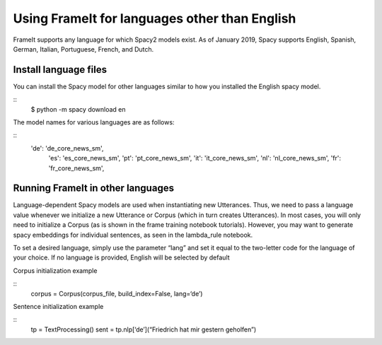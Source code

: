 Using FrameIt for languages other than English
=====================================

FrameIt supports any language for which Spacy2 models exist. As of January 2019, Spacy supports English, Spanish, German, Italian, Portuguese, French, and Dutch.

Install language files
----------------------------
You can install the Spacy model for other languages similar to how you installed the English spacy model.

::
   $ python -m spacy download en

The model names for various languages are as follows:

::
   	'de': 'de_core_news_sm',
            'es': 'es_core_news_sm',
            'pt': 'pt_core_news_sm',
            'it': 'it_core_news_sm',
            'nl': 'nl_core_news_sm',
            'fr': 'fr_core_news_sm',

Running FrameIt in other languages
------------------------------------
Language-dependent Spacy models are used when instantiating new Utterances. Thus, we need to pass a language value whenever we initialize a new Utterance or Corpus (which in turn creates Utterances). In most cases, you will only need to initialize a Corpus (as is shown in the frame training notebook tutorials). However, you may want to generate spacy embeddings for individual sentences, as seen in the lambda_rule notebook.

To set a desired language, simply use the parameter “lang” and set it equal to the two-letter code for the language of your choice. If no language is provided, English will be selected by default

Corpus initialization example

:: 
   corpus = Corpus(corpus_file, build_index=False, lang=‘de’)

Sentence initialization example

::
    tp = TextProcessing()
    sent = tp.nlp[‘de’](“Friedrich hat mir gestern geholfen”)
